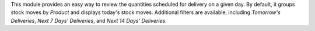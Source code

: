 This module provides an easy way to review the quantities scheduled for delivery on a given day. By default, it groups stock moves by `Product` and displays today's stock moves. Additional filters are available, including `Tomorrow's Deliveries`, `Next 7 Days' Deliveries`, and `Next 14 Days' Deliveries`.
